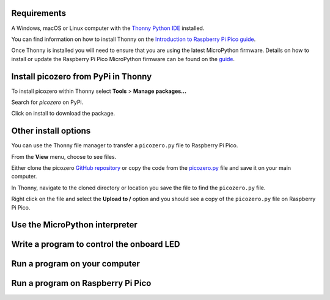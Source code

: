.. picozero: a library for controlling Raspberry Pi Pico GPIO pins with MicroPython
..
.. SPDX short identifier: MIT

Requirements
===============

A Windows, macOS or Linux computer with the `Thonny Python IDE`_ installed.

.. _Thonny Python IDE: https://thonny.org/

You can find information on how to install Thonny on the `Introduction to Raspberry Pi Pico guide`_.

.. _Introduction to Raspberry Pi Pico guide: https://learning-admin.raspberrypi.org/en/projects/introduction-to-the-pico/2

Once Thonny is installed you will need to ensure that you are using the latest MicroPython firmware. Details on how to install or update the Raspberry Pi Pico MicroPython firmware can be found on the `guide`_.

.. _guide: https://learning-admin.raspberrypi.org/en/projects/introduction-to-the-pico/3

Install picozero from PyPi in Thonny
===============

To install picozero within Thonny select **Tools** > **Manage packages...**

.. image:: images/thonny-manage-packages.jpg

Search for `picozero` on PyPi.

.. image:: images/thonny-packages-picozero.jpg

Click on install to download the package.

.. image:: images/thonny-install-package.jpg

Other install options
===============

You can use the Thonny file manager to transfer a ``picozero.py`` file to Raspberry Pi Pico.

From the **View** menu, choose to see files.

.. image:: images/thonny-view-files.jpg

Either clone the picozero `GitHub repository`_ or copy the code from the `picozero.py`_ file and save it on your main computer.

.. _GitHub repository: https://github.com/RaspberryPiFoundation/picozero
.. _picozero.py: https://raw.githubusercontent.com/RaspberryPiFoundation/picozero/master/picozero/picozero.py?token=GHSAT0AAAAAABRLTKWZDBSYBE54NJ7AIZ6MYSENI2A

In Thonny, navigate to the cloned directory or location you save the file to find the ``picozero.py`` file.

.. image:: images/thonny-navigate-downloads.jpg

Right click on the file and select the **Upload to /** option and you should see a copy of the ``picozero.py`` file on Raspberry Pi Pico.

.. image:: images/thonny-upload-files.jpg
.. image:: images/thonny-copy-picozero.jpg




Use the MicroPython interpreter
===============

Write a program to control the onboard LED
===============

Run a program on your computer
===============

Run a program on Raspberry Pi Pico
===============
